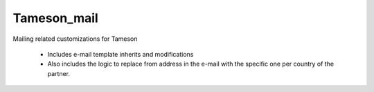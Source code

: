============
Tameson_mail
============


Mailing related customizations for Tameson

    * Includes e-mail template inherits and modifications
    * Also includes the logic to replace from address in the e-mail
      with the specific one per country of the partner.
